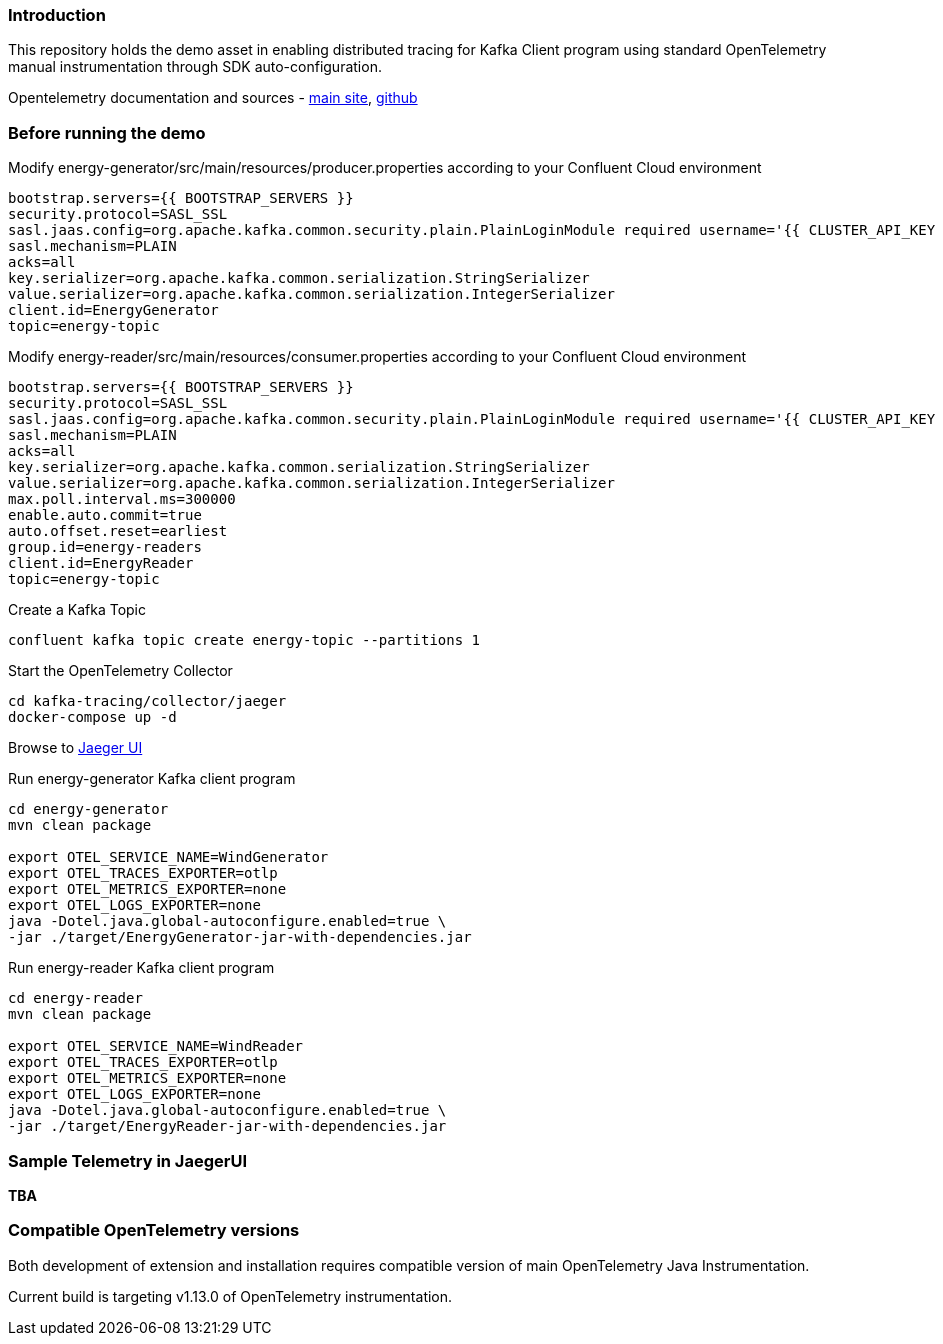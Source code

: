 === Introduction

This repository holds the demo asset in enabling distributed tracing for Kafka Client program using standard OpenTelemetry manual instrumentation through SDK auto-configuration.

Opentelemetry documentation and sources - https://opentelemetry.io/[main site], https://github.com/open-telemetry[github]



=== Before running the demo

Modify energy-generator/src/main/resources/producer.properties according to your Confluent Cloud environment

----
bootstrap.servers={{ BOOTSTRAP_SERVERS }}
security.protocol=SASL_SSL
sasl.jaas.config=org.apache.kafka.common.security.plain.PlainLoginModule required username='{{ CLUSTER_API_KEY }}' password='{{ CLUSTER_API_SECRET }}';
sasl.mechanism=PLAIN
acks=all
key.serializer=org.apache.kafka.common.serialization.StringSerializer
value.serializer=org.apache.kafka.common.serialization.IntegerSerializer
client.id=EnergyGenerator
topic=energy-topic
----


Modify energy-reader/src/main/resources/consumer.properties according to your Confluent Cloud environment

----
bootstrap.servers={{ BOOTSTRAP_SERVERS }}
security.protocol=SASL_SSL
sasl.jaas.config=org.apache.kafka.common.security.plain.PlainLoginModule required username='{{ CLUSTER_API_KEY }}' password='{{ CLUSTER_API_SECRET }}';
sasl.mechanism=PLAIN
acks=all
key.serializer=org.apache.kafka.common.serialization.StringSerializer
value.serializer=org.apache.kafka.common.serialization.IntegerSerializer
max.poll.interval.ms=300000
enable.auto.commit=true
auto.offset.reset=earliest
group.id=energy-readers
client.id=EnergyReader
topic=energy-topic
----

Create a Kafka Topic
----
confluent kafka topic create energy-topic --partitions 1
----


Start the OpenTelemetry Collector

----
cd kafka-tracing/collector/jaeger
docker-compose up -d
----


Browse to http://localhost:16686/[Jaeger UI]


Run energy-generator Kafka client program
----
cd energy-generator
mvn clean package

export OTEL_SERVICE_NAME=WindGenerator
export OTEL_TRACES_EXPORTER=otlp
export OTEL_METRICS_EXPORTER=none
export OTEL_LOGS_EXPORTER=none
java -Dotel.java.global-autoconfigure.enabled=true \
-jar ./target/EnergyGenerator-jar-with-dependencies.jar
----


Run energy-reader Kafka client program
----
cd energy-reader
mvn clean package

export OTEL_SERVICE_NAME=WindReader
export OTEL_TRACES_EXPORTER=otlp
export OTEL_METRICS_EXPORTER=none
export OTEL_LOGS_EXPORTER=none
java -Dotel.java.global-autoconfigure.enabled=true \
-jar ./target/EnergyReader-jar-with-dependencies.jar
----


=== Sample Telemetry in JaegerUI

*TBA*


=== Compatible OpenTelemetry versions

Both development of extension and installation requires compatible version of main OpenTelemetry Java Instrumentation.

Current build is targeting v1.13.0 of OpenTelemetry instrumentation.
